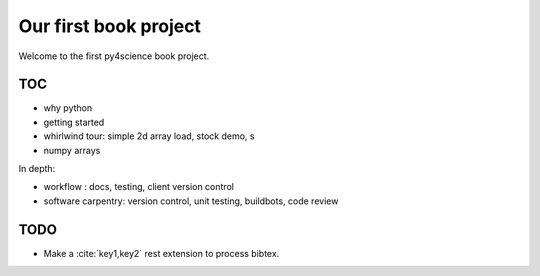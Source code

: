 ======================
Our first book project
======================

Welcome to the first py4science book project.

TOC
====

* why python

* getting started

* whirlwind tour: simple 2d array load, stock demo, s

* numpy arrays

In depth:

* workflow : docs, testing, client version control

* software carpentry: version control, unit testing, buildbots, code
  review



TODO
====

* Make a :cite:`key1,key2` rest extension to process bibtex.

